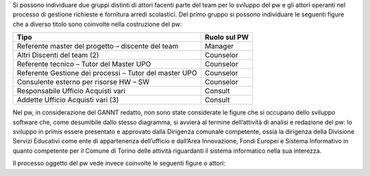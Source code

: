 Si possono individuare due gruppi distinti di attori facenti parte del team per lo sviluppo del pw e gli attori operanti nel processo di gestione richieste e fornitura arredi scolastici.
Del primo gruppo si possono individuare le seguenti figure che a diverso titolo sono coinvolte nella costruzione del pw:

========================================================= ======================================= 
Tipo                                                      Ruolo sul PW
========================================================= ======================================= 
Referente master del progetto – discente del team         Manager
Altri Discenti del team (2)                               Counselor
Referente tecnico – Tutor del Master UPO                  Counselor
Referente Gestione dei processi – Tutor del master UPO    Counselor 
Consulente esterno per risorse HW – SW                    Counselor
Responsabile Ufficio Acquisti vari                        Consult
Addette Ufficio Acquisti vari (3)                         Consult
========================================================= =======================================

Nel pw, in considerazione del GANNT redatto, non sono state considerate le figure che si occupano dello sviluppo software che, come desumibile dallo stesso diagramma, si avvierà al termine dell’attività di analisi e redazione del pw: lo sviluppo in primis essere presentato e approvato dalla Dirigenza comunale competente, ossia la dirigenza della Divisione Servizi Educativi come ente di appartenenza dell’ufficio e dall’Area Innovazione, Fondi Europei e Sistema Informativo in quanto competente per il Comune di Torino delle attività riguardanti il sistema informatico nella sua interezza.

Il processo oggetto del pw vede invece coinvolte le seguenti figure o attori:
